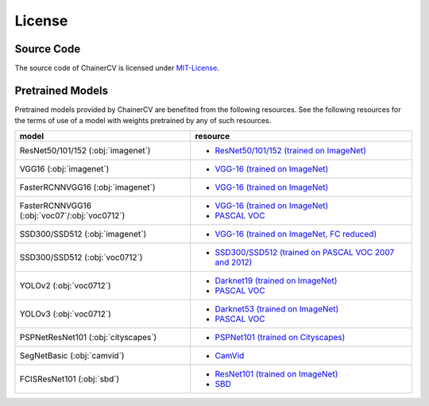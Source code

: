 *******
License
*******

Source Code
~~~~~~~~~~~

The source code of ChainerCV is licensed under `MIT-License <https://github.com/chainer/chainercv/blob/master/LICENSE>`_.

Pretrained Models
~~~~~~~~~~~~~~~~~

Pretrained models provided by ChainerCV are benefited from the following resources.
See the following resources for the terms of use of a model with weights pretrained by any of such resources.

.. list-table::
    :header-rows: 1

    * - model
      - resource
    * - ResNet50/101/152 (:obj:`imagenet`)
      - * `ResNet50/101/152 (trained on ImageNet) <https://github.com/KaimingHe/deep-residual-networks#models>`_
    * - VGG16 (:obj:`imagenet`)
      - * `VGG-16 (trained on ImageNet) <http://www.robots.ox.ac.uk/%7Evgg/research/very_deep/>`_
    * - FasterRCNNVGG16 (:obj:`imagenet`)
      - * `VGG-16 (trained on ImageNet) <http://www.robots.ox.ac.uk/%7Evgg/research/very_deep/>`_
    * - FasterRCNNVGG16 (:obj:`voc07`/:obj:`voc0712`)
      - * `VGG-16 (trained on ImageNet) <http://www.robots.ox.ac.uk/%7Evgg/research/very_deep/>`_
        * `PASCAL VOC <http://host.robots.ox.ac.uk/pascal/VOC/>`_
    * - SSD300/SSD512 (:obj:`imagenet`)
      - * `VGG-16 (trained on ImageNet, FC reduced) <https://github.com/weiliu89/caffe/tree/ssd#preparation>`_
    * - SSD300/SSD512 (:obj:`voc0712`)
      - * `SSD300/SSD512 (trained on PASCAL VOC 2007 and 2012) <https://github.com/weiliu89/caffe/tree/ssd#models>`_
    * - YOLOv2 (:obj:`voc0712`)
      - * `Darknet19 (trained on ImageNet) <https://pjreddie.com/darknet/yolov2/#train-voc>`_
        * `PASCAL VOC <http://host.robots.ox.ac.uk/pascal/VOC/>`_
    * - YOLOv3 (:obj:`voc0712`)
      - * `Darknet53 (trained on ImageNet) <https://pjreddie.com/darknet/yolo/#train-voc>`_
        * `PASCAL VOC <http://host.robots.ox.ac.uk/pascal/VOC/>`_
    * - PSPNetResNet101 (:obj:`cityscapes`)
      - * `PSPNet101 (trained on Cityscapes) <https://github.com/hszhao/PSPNet#usage>`_
    * - SegNetBasic (:obj:`camvid`)
      - * `CamVid <https://github.com/alexgkendall/SegNet-Tutorial/>`_
    * - FCISResNet101 (:obj:`sbd`)
      - * `ResNet101 (trained on ImageNet) <https://github.com/KaimingHe/deep-residual-networks#models>`_
        * `SBD <http://home.bharathh.info/pubs/codes/SBD/download.html>`_
